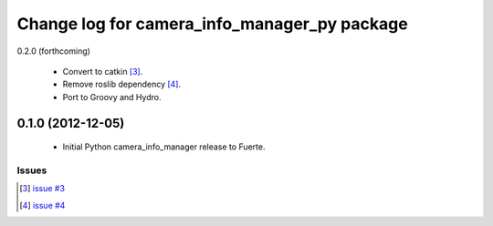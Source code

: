 ^^^^^^^^^^^^^^^^^^^^^^^^^^^^^^^^^^^^^^^^^^^^^
Change log for camera_info_manager_py package
^^^^^^^^^^^^^^^^^^^^^^^^^^^^^^^^^^^^^^^^^^^^^

0.2.0 (forthcoming)

 * Convert to catkin [3]_.
 * Remove roslib dependency [4]_.
 * Port to Groovy and Hydro.

0.1.0 (2012-12-05)
------------------

 * Initial Python camera_info_manager release to Fuerte.

Issues
======
.. [3] `issue #3 <https://github.com/jack-oquin/camera_info_manager/issues/3>`_
.. [4] `issue #4 <https://github.com/jack-oquin/camera_info_manager/issues/4>`_
